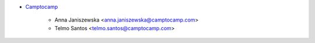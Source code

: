 * `Camptocamp <https://www.camptocamp.com>`_

    * Anna Janiszewska <anna.janiszewska@camptocamp.com>
    * Telmo Santos <telmo.santos@camptocamp.com>
